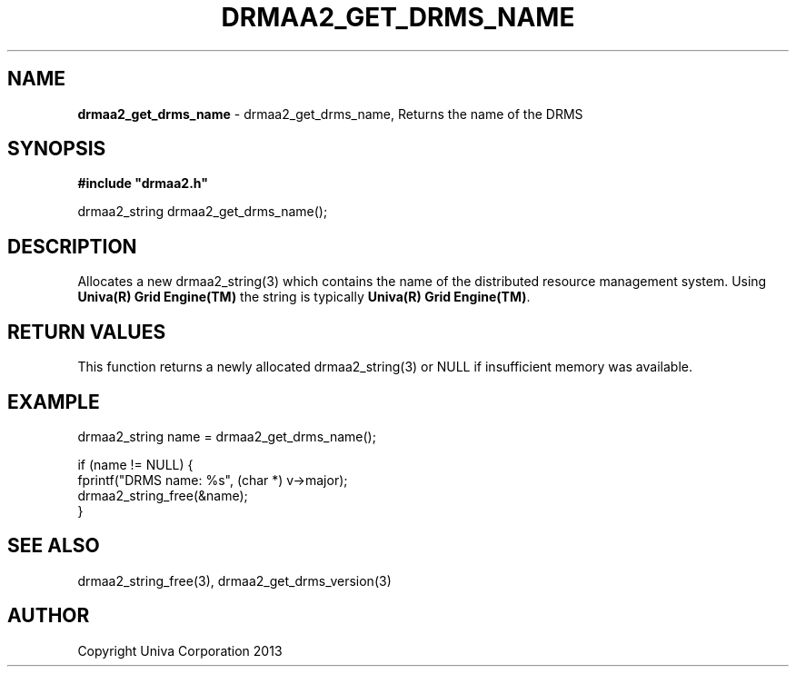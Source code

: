 .\" generated with Ronn/v0.7.3
.\" http://github.com/rtomayko/ronn/tree/0.7.3
.
.TH "DRMAA2_GET_DRMS_NAME" "3" "June 2014" "Univa Corporation" "DRMAA2 C API"
.
.SH "NAME"
\fBdrmaa2_get_drms_name\fR \- drmaa2_get_drms_name, Returns the name of the DRMS
.
.SH "SYNOPSIS"
\fB#include "drmaa2\.h"\fR
.
.P
drmaa2_string drmaa2_get_drms_name();
.
.SH "DESCRIPTION"
Allocates a new drmaa2_string(3) which contains the name of the distributed resource management system\. Using \fBUniva(R) Grid Engine(TM)\fR the string is typically \fBUniva(R) Grid Engine(TM)\fR\.
.
.SH "RETURN VALUES"
This function returns a newly allocated drmaa2_string(3) or NULL if insufficient memory was available\.
.
.SH "EXAMPLE"
.
.nf

drmaa2_string name = drmaa2_get_drms_name();

if (name != NULL) {
   fprintf("DRMS name: %s", (char *) v\->major);
   drmaa2_string_free(&name);
}
.
.fi
.
.SH "SEE ALSO"
drmaa2_string_free(3), drmaa2_get_drms_version(3)
.
.SH "AUTHOR"
Copyright Univa Corporation 2013
